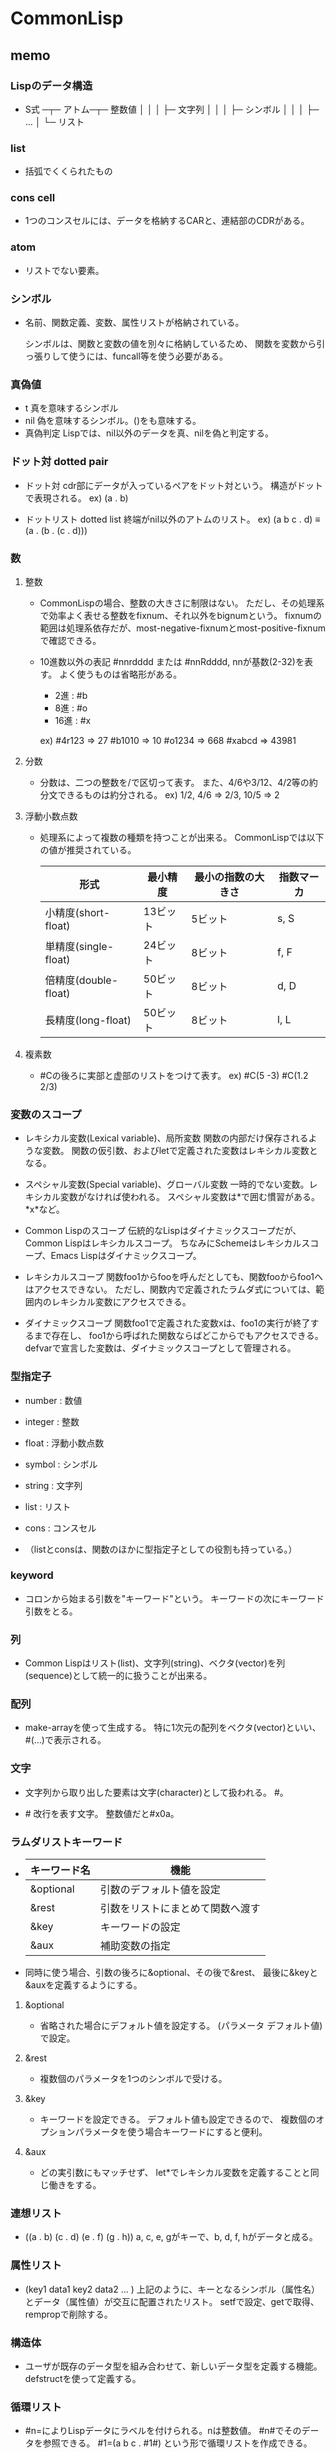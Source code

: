 * CommonLisp

** memo
*** Lispのデータ構造
- 
  S式 ─┬─ アトム─┬─ 整数値
        │           │
        │           ├─ 文字列
        │           │
        │           ├─ シンボル
        │           │
        │           ├─ ...
        │
        └─ リスト

*** list
- 
  括弧でくくられたもの

*** cons cell
- 
  1つのコンスセルには、データを格納するCARと、連結部のCDRがある。

*** atom
- 
  リストでない要素。

*** シンボル
- 
  名前、関数定義、変数、属性リストが格納されている。

  シンボルは、関数と変数の値を別々に格納しているため、
  関数を変数から引っ張りして使うには、funcall等を使う必要がある。

*** 真偽値
- t
  真を意味するシンボル
- nil
  偽を意味するシンボル。()をも意味する。
- 真偽判定
  Lispでは、nil以外のデータを真、nilを偽と判定する。

*** ドット対 dotted pair
- ドット対
  cdr部にデータが入っているペアをドット対という。
  構造がドットで表現される。
  ex) (a . b)

- ドットリスト dotted list
  終端がnil以外のアトムのリスト。
  ex) (a b c . d) ≡ (a . (b . (c . d)))

*** 数

**** 整数
- 
  CommonLispの場合、整数の大きさに制限はない。
  ただし、その処理系で効率よく表せる整数をfixnum、それ以外をbignumという。
  fixnumの範囲は処理系依存だが、most-negative-fixnumとmost-positive-fixnumで確認できる。

- 10進数以外の表記
  #nnrdddd または #nnRdddd, nnが基数(2-32)を表す。
  よく使うものは省略形がある。
  - 2進 : #b
  - 8進 : #o
  - 16進 : #x

  ex) #4r123 => 27
      #b1010 => 10
      #o1234 => 668
      #xabcd => 43981

**** 分数

- 
  分数は、二つの整数を/で区切って表す。
  また、4/6や3/12、4/2等の約分文できるものは約分される。
  ex) 1/2, 4/6 => 2/3, 10/5 => 2

**** 浮動小数点数
- 
  処理系によって複数の種類を持つことが出来る。
  CommonLispでは以下の値が推奨されている。
  
  |----------------------+----------+--------------------+------------|
  | 形式                 | 最小精度 | 最小の指数の大きさ | 指数マーカ |
  |----------------------+----------+--------------------+------------|
  | 小精度(short-float)  | 13ビット | 5ビット            | s, S       |
  | 単精度(single-float) | 24ビット | 8ビット            | f, F       |
  | 倍精度(double-float) | 50ビット | 8ビット            | d, D       |
  | 長精度(long-float)   | 50ビット | 8ビット            | l, L       |
  |----------------------+----------+--------------------+------------|

**** 複素数
- 
  #Cの後ろに実部と虚部のリストをつけて表す。
  ex) #C(5 -3)
      #C(1.2 2/3)

*** 変数のスコープ
- レキシカル変数(Lexical variable)、局所変数
  関数の内部だけ保存されるような変数。
  関数の仮引数、およびletで定義された変数はレキシカル変数となる。

- スペシャル変数(Special variable)、グローバル変数
  一時的でない変数。レキシカル変数がなければ使われる。
  スペシャル変数は*で囲む慣習がある。*x*など。

- Common Lispのスコープ
  伝統的なLispはダイナミックスコープだが、Common Lispはレキシカルスコープ。
  ちなみにSchemeはレキシカルスコープ、Emacs Lispはダイナミックスコープ。

- レキシカルスコープ
  関数foo1からfooを呼んだとしても、関数fooからfoo1へはアクセスできない。
  ただし、関数内で定義されたラムダ式については、範囲内のレキシカル変数にアクセスできる。

- ダイナミックスコープ
  関数foo1で定義された変数xは、foo1の実行が終了するまで存在し、
  foo1から呼ばれた関数ならばどこからでもアクセスできる。
  defvarで宣言した変数は、ダイナミックスコープとして管理される。

*** 型指定子
- number  : 数値
- integer : 整数
- float   : 浮動小数点数
- symbol  : シンボル
- string  : 文字列
- list    : リスト
- cons    : コンスセル

- 
  （listとconsは、関数のほかに型指定子としての役割も持っている。）

*** keyword
- 
  コロンから始まる引数を"キーワード"という。
  キーワードの次にキーワード引数をとる。

*** 列
- 
  Common Lispはリスト(list)、文字列(string)、ベクタ(vector)を列(sequence)として統一的に扱うことが出来る。

*** 配列
- 
  make-arrayを使って生成する。
  特に1次元の配列をベクタ(vector)といい、#(...)で表示される。

*** 文字
- 
  文字列から取り出した要素は文字(character)として扱われる。
  #\に続けて文字自身を書いて表す。

- #\LFD
  改行を表す文字。
  整数値だと#x0a。

*** ラムダリストキーワード
- 
  |--------------+----------------------------------|
  | キーワード名 | 機能                             |
  |--------------+----------------------------------|
  | &optional    | 引数のデフォルト値を設定         |
  | &rest        | 引数をリストにまとめて関数へ渡す |
  | &key         | キーワードの設定                 |
  | &aux         | 補助変数の指定                   |
  |--------------+----------------------------------|

- 
  同時に使う場合、引数の後ろに&optional、その後で&rest、
  最後に&keyと&auxを定義するようにする。

**** &optional
- 
  省略された場合にデフォルト値を設定する。
  (パラメータ デフォルト値)で設定。

**** &rest
- 
  複数個のパラメータを1つのシンボルで受ける。

**** &key
- 
  キーワードを設定できる。
  デフォルト値も設定できるので、
  複数個のオプションパラメータを使う場合キーワードにすると便利。

**** &aux
- 
  どの実引数にもマッチせず、
  let*でレキシカル変数を定義することと同じ働きをする。

*** 連想リスト
- 
  ((a . b) (c . d) (e . f) (g . h))
  a, c, e, gがキーで、b, d, f, hがデータと成る。

*** 属性リスト
- 
  (key1 data1 key2 data2 ... )
  上記のように、キーとなるシンボル（属性名）とデータ（属性値）が交互に配置されたリスト。
  setfで設定、getで取得、rempropで削除する。

*** 構造体
- 
  ユーザが既存のデータ型を組み合わせて、新しいデータ型を定義する機能。
  defstructを使って定義する。

*** 循環リスト
- 
  #n=によりLispデータにラベルを付けられる。nは整数値。
  #n#でそのデータを参照できる。
  #1=(a b c . #1#) という形で循環リストを作成できる。

  printなどで循環リストを表示すると停止しなくなるが、
  *print-circle*の値を真にするとprintでも循環リストを表示できる。

*** クロージャ
- 
  クロージャは関数だけでなく、そのときに有効なレキシカル変数とその値も取り出して保存する。
  環境(environment)とは、有効なレキシカル変数が収められた連想リストのようなもの。
  クロージャを評価するときは、取り出した関数をこの「環境」で評価する。
  functionの返り値。

** function
*** setf, steq
- 
  データをセットする。CommonLispではsetfが推奨されている。
  複数の変数に対し値の割り当てが可能。

- 配列への代入
  arefと組み合わせる。
  ex) (setf (aref a 1 2) 10) (配列aの2行3列目に代入)

- 属性リスト
  ex) (setf (get '太郎 'height) 180)
      (setf (get '太郎 'weight) 80) 

*** ', quote
- 
  引数を評価しないようにするための関数。
  引用符は関数quoteの省略形で、'xは(quote x)と同じ。

*** first, rest, car, cdr
- 
  first(car)はリストの第1要素を取り出し、
  rest(cdr)は先頭要素を除いたリストを返す。
  CommonLispではfirstとrestの使用が推奨されている。

- 
  carやcdrを組み合わせてcadr, caddr, caarなども使える。
  CommonLispでは、cadrはsecond, caddrはthird等を使うとよい。
  tenthまでは用意されている。

*** cons
- 
  リストの先頭にデータを付け加える。
  ex) (cons 'a '(b c)) => (a b c)

*** list
- 
  引数を要素とする新しいリストを返す。
  ex) (list 'a 'b '(c d)) => (a b (c d))

*** append
- 
  リスト同士を接続する。
  そのため、listと異なり引数はリストでなければいけない。
  ex) (append '(a b) '(c d)) => (a b c d)

*** defun
- 
  関数定義をする。
  (defun 関数名 (仮引数名 ...) 処理1 ... 処理M)

*** read
- 
  データを読み込んでS式に変換して返す。
  データを読み込むだけで、S式の評価は行わない。

- ストリームの場合
  read 入力ストリーム eof-err eof-value
  eof-err   : ファイルの終了を検出した場合の処理指定
  eof-value : ファイルの終了を検出した場合の返り値

  eof-errを省略したりnil以外の値を指定するとファイル終了時にエラーが発生する。
  eof-errにnilを指定した場合、ファイルが終了するとeof-valueに設定した値を返す。
  eof-valueが省略された場合はnilを返す。

*** print, prin1, princ
- print
  エスケープコードをつかって印字される。
  たとえば、文字列は""でくくられる。
  改行してからデータを出力し、最後に空白文字をひとつ付ける。

  ストリームの場合、print data 出力ストリームと指定する。

- prin1
  printと異なり改行と空白文字を付加しない。

- princ
  エスケープコードを使わないで出力する。

*** terpri
- 
  改行が出力される。
  terminal printの略。
  
*** format
- 
  format 出力ストリーム 書式文字列 S式 ...

  第1引数出力ストリームにtが指定された場合は標準出力へ出力される。
  nilが指定された場合は、ストリームに出力せず変換結果を文字列にして返す。
  
  第2引数書式文字列で、文字列の途中にチルダ~が表れると、
  その後ろの文字を変換指示子として理解し、引数のS式をその指示にしたがって表示する。
  また、チルダと変換指示子の間に前置パラメータやコロン修飾子、アットマーク修飾子を指定できる。

- 変換指示子
  ~D : 10進数
  ~X : 16進数
  ~O : 8進数
  ~B : 2進数
  ~R : N進数（指定された基数で表示する）
  ~A : 任意のS式を出力する。princと同じ形式。
  ~S : print1と同じ形式。
  ~% : 改行
  ~~ : チルダ
  
- 前置パラメータ
  数字をおくと、フィールド幅を設定できる。
  ex) *format t "[~4D]" 10)
      ⇒ [  10]
  複数の前置記号をおく場合は、カンマ(,)で区切る。
  クォート(')は前置パラメータを文字として指定するときに用いる。
  ex) (format t "[~4,'aD]" 10)
      ⇒ [aa10]
  引数としてVを指定すると、引数の値が前置パラメータとして用いられる。
  'Vとすると、V埋めとなるのでクォートはいらない。
  ex) (dotimes (x 4)
          (format t "~V,VD~%" (+ 4 x) (elt "abcd" x) 10))
      ⇒ aa10
         bbb10
         cccc10
         ddddd10
- @修飾子
  符号が表示される。
- :修飾子
  3桁ごとにカンマが表示される

**** formatの便利機能
- 
  普通使わないかもしれないが。。。
- ~(str~)
  英大文字小文字変換を行う。間に挟まれた書式文字列が処理され、その結果の文字列が変換される。
  - ~(
    英大文字を小文字に変換する。
  - ~:@(
    英小文字を大文字に変換する。
  - ~:(
    すべての単語の先頭文字を大文字にする。
  - ~@(
    先頭の単語だけcapitalizeし、残りを小文字にする。

- ~[str0~;str1~; ...~;strn~:;default~]
  ~[と~]の間に挟まれた書式文字列をひとつ選択して実行する。
  引数の値が0であればstr0が、nであればn番目のstrnが選択される。
  範囲外であればdefaultが選択される。

 ~:[false~;true]
  引数がnilであればfalseを選択し、そうでなければtrueを選択する。

  ~@[true]は引数がnilでなければtrueを選択する。

  ~と[との間に#を用いると、#がまだ処理されていない引数の個数をあらわすため、
  引数によって出力を変更することができる。
  ex) (format t "~#[none;bar~A~;bar~A_~A~:;bar_many~] 10)
      ⇒ bar10
      (format t "~#[none;bar~A~;bar~A_~A~:;bar_many~] 10 100)
      ⇒ bar10_100
      (format t "~#[none;bar~A~;bar~A_~A~:;bar_many~] 10 100 1000)
      ⇒ bar_many

- ~{str~}
  strを繰り返す。引数はリストでなければならない。

  ~と{の間に繰り返しの回数を指定できる。
  ex) (format nil "~2{ <~A, ~A> ~}" '(a 1 b 2 c 3))
      ⇒ " <a, 1> <b, 2> "

  ~:{とすると、入れ子になったリストを用いることができる。
  ex) (format nil "~2{ <~A, ~A> ~}" '((a 1) (b 2) (c 3)))
      ⇒ " <a, 1> <b, 2> <c, 3> "

  ~@{は引数にリストを用いるのでなく、残りの引数をすべて繰り返しに適用する。
  ex) (format nil "~4@{ ~A,~} ~4D" 1 2 3 4 5)

  ~:@{str~}は、~@{のように残りの引数が用いられるが、~:{のようにリストでなければならない。
  ex) (format nil "~:@{ <~A,~A> ~}" '(a 1) '(b 2) '(c 3))
      ⇒ " <a, 1> <b, 2> <c, 3>

- ~*
  次の引数を無視する。
  ~n*のように整数値nが指定された場合はn個の引数を無視する。
  ~:*は処理した引数を元に戻す。つまり直前に処理した引数が再び処理される。
  ~n:*はn個の引数が元に戻される。

*** eval
- 
  S式を評価する。

*** let, let*
- 
  レキシカルスコープを宣言してS式を実行する。
  (let ((変数１ 初期値１)
        (変数２ 初期値２)
        ...
        (変数Ｍ 初期値Ｍ))
       Ｓ式１
       ...
       Ｓ式Ｍ)

- let*
  let*はletと同様レキシカル変数を定義するが、変数の初期化が逐次的に行われる。
  つまり、先に初期化された変数の値を参照することが出来る。

*** progn
- 
  与えられたS式を順番に実行し、最後に評価した値を返す。
  ifのthen節やelse節は複数のS式を受け付けないので、prognを使うと便利。

- prog1, prog2
  prog1は最初に評価したS式の値が返り値となる。
  同様にprog2は2番目に評価したS式の値が返り値となる。

*** make-array
- 
  (make-array dimensions)
  dimensionsの数字で要素の数が、引数の数で次元が決まる。
  ex) (make-array '(2 3 4))
      => (((nil nil nil nil) (nil nil nil nil) (nil nil nil nil))
          ((nil nil nil nil) (nil nil nil nil) (nil nil nil nil)))

- :initial-element
  各要素の初期値を設定するキーワード。
- :initial-contens
  各要素の初期値を個別に設定する。
- :fill-pointer
  0からベクタのサイズまでの整数値とtを指定できる。
  tをしていするとベクタの最大サイズとなる。
- :adjustable
  ベクタの大きさを動的に変更できるように設定する。

*** aref
- 
  (aref array subscripts ...)
  subscripts(添え字)部分の値をarrayから取り出す。

*** vector-push, vector-pop
- 
  (vector-push item vector)
  vectorにitemをプッシュする。
  スタックが満杯のときはnilを返す。

  (vector-pop vector)
  vectorからitemをポップする。

- 
  make-arrayする際に、fill-pointerキーワードを0以外に設定しておく必要あり。

*** vector-push-extend
- 
  (vector-push-extend item vector &optional extension)
  ベクタを拡張するvector-push。extensionはベクタに追加する要素の個数を指定する。
  make-arrayでキーワード:adjustableにnil以外の値を設定しておく必要がある。

*** 数値計算
**** float
- 
  整数や分数を浮動小数点数に変換する。
  ex) (float 1/3) => 0.33333333

**** floor

**** ceiling

**** truncate
- 
  小数点以下を切り捨てる

**** round
- 
  近いほうの整数に丸める。
  ちょうど0.5の場合には偶数方向に丸める。

**** 1+, 1-
- 
  1+は引数に1を加え、1-は引数から1を引く。

**** incf, decf
- 
  インクリメント/デクリメントした値をセットする。

  (incf a)   ≡ (setf a (1+ a))
  (incf a n) ≡ (setf a (+ a n))
  (decf a)   ≡ (setf a (1- a))
  (decf a n) ≡ (setf a (- a n))

**** gcd, lcm
- 
  gcdはすべての引数の最大公約数を返す。
  lcmはすべての引数の最小公倍数を返す。

  ex) (gcd 63 42 35) => 7
      (lcm 1 2 3 4 5) => 60

*** 条件分岐
**** equal
- 
  2つの引数が同じ値か調べる。
  類似の関数は eq < eql < equal < equalp の順で条件がゆるくなる。

  ex) (equal (+ 1 2 3) 7)       => t
      (equal 4 4.0)             => nil ;型が違うとダメ
      (equal '(a b c) '(a b c)) => t

**** eq
- 
  2つの引数がまったく同じかどうか調べる。
  コンピュータのメモリ番地を調べる。。
  ex) (eq 'a 'a)       => t
      (eq 1d100 1d100) => nil

**** eql
- 
  同じ型で同じ値の数値や、同じ値の文字であれば真。

**** equalp
- 
  型が違っても同じ値の数値、文字や文字列では英大小文字を区別しない、
  equalpを満たすリストや配列であれば真を返す。

**** not
- 
  否定。引数がnilならtを返し、それ以外ならnilを返す。

**** if
- 
  (if <条件部> <then節> <else節>)
  条件部を評価し、その結果が真ならばthenを評価する。
  条件部が偽ならばelse節を評価する。else節は省略できる。

**** when, unles
- when
  (when test S式1 S式2 S式3 ...)
  whenは最初にtestを評価し、その結果がnilであればその後ろのS式を評価せずnilを返す。
  そうでなければ、S式を順番に評価し、最後のS式の結果を返す。
- unless
  whenの逆。testが偽のときにS式を順番に評価する。
  (unless test S式1 ...) ≡ (when (not test) S式1 ...)

**** cond
- 
  (cond ( 条件部A S式A1 S式A2 ...)
        ( 条件部B S式B1 S式B2 ...)
              ...
        ( 条件部M S式M1 S式M2 ...)
        ( t       S式T1 S式T2 ...))

  複数の節を引数として受け取る。
  各節の先頭には条件をチェックする述語があり、
  条件が成立した場合、残りのS式を評価する。
  条件が不成立であれば、次の節に移る。
  一番最後に評価されたS式の返り値がcondの返り値となる。
  

**** evenp, oddp
- 
  evenpは引数が偶数であればtを返す。
  oddpは引数が奇数であればtを返す。

**** 数値比較

***** = 
- 
  (= N1 N2 N3 ... )
  引数がすべて等しければt、それ以外であればnil
  equalでは数値の型が違うとnilとなったが、
  =では引数の方を区別せず等しいかどうか調べることができる。

***** /=
- 
  (/= N1 N2 N3 ... )
  引数がすべて等しくなければt、それ以外はnil

***** <, >, <=, >=
- 
  (< N1 N2 N3 ... )
  引数が左から単調増加していればt、それ以外であればnil。
  その他も

**** データ型を調べる述語

***** atom
- 
  アトムか？
  リストに対してはnilを返すが、空リスト/nilに対してはtを返す。

***** numberp
- 
  数値か？

***** integerp
- 
  整数か？

***** floatp
- 
  浮動小数点数か？

***** symbolp
- 
  シンボルか？

***** stringp
- 
  文字列か？

***** listp
- 
  リストか？
  nilはt。( (listp nil) => t)

***** consp
- 
  コンスセルか？
  nilは偽と判断される。


***** typep
- 
  型指定子を使ってデータ型を調べる。
  ex) (typep '(a b c) 'list) => t
      (typep '100 'float)    => nil

***** type-of
- 
  引数のデータ型を型指定子で返す。
  ex) (type-of '(a b c)) => cons
      (type-of "abcdef") => simple-string

*** mapcar
- 
  渡された関数をリストの各要素に適用して、その結果をリストに格納して返す。
  (mapcar #'* '(1 2 3 4 5) '(10 20 30 40 50)) => (10 40 90 160 250)

*** #', function
- 
  functionは特殊形式で、シンボルに格納されている関数を取り出す働きをする。
  「#'+」であれば「(function +)」の省略形。

*** apply
- 
  (apply function args-list)
  最初の引数funcを第2引数に適用して、その結果を返す。
  第2引数はリストの必要あり。
  ex) (apply #'+ 4 5 6 '(1 2 3)) => 21

*** funcall
- 
  (funcall func args ...)
  最初の引数funcを残りの引数argsに適用し、結果を返す。

*** lambda
- 
  構文自体はdefunと同じ。
  無名関数。
  (lambda
      (<仮引数名> ... )
          処理1
          処理2
          ...
          処理M)

*** char
- 
  char string index
  文字列stringからindexの位置の文字を取り出す。

*** char-code, code-char
- char-code
  文字を整数値に変換する。

- code-char
  整数値を文字に変換する。

*** 列関数
- 列関数の主なキーワード
  |------------------+--------------------------------------|
  | キーワード       | 機能                                 |
  |------------------+--------------------------------------|
  | :start, :end     | 始点と終点を指定                     |
  | :test, :test-not | 述語の指定                           |
  | :key             | 比較するときのキーにアクセスする関数 |
  | :count           | 個数の制限                           |
  | :from-end        | 列の後ろから処理を行う               |
  |------------------+--------------------------------------|

**** elt
- 
  elt sequence index
  index番目の要素を返す

**** subseq
- 
  subseq sequence start [end]
  startからendまでの部分列を取り出す。endを省略すると最後尾までが範囲となる。

**** copy-seq
- 
  copy-seq sequence
  列のコピー((subseq sequence 0)と同じ)

**** length
- 
  length sequence
  列の長さを返す

**** reverse
- 
  reverse sequence
  要素を逆順にした新しい列を返す

**** make-sequence
- 
  make-sequence type size
  型がtypeで長さがsizeの列型データを生成する
  :initial-elementを指定するとその値で初期化される。

**** 列の探索
- 
  |-------------------------------------+-------------------------------------|
  | 関数名                              | 機能                                |
  |-------------------------------------+-------------------------------------|
  | find item sequence                  | itemと等しい最初の要素を返す        |
  | find-if predicate sequence          | predicateが真となる最初の要素を返す |
  | find-if-not predicate sequence      | predicateが偽となる最初の要素を返す |
  | position item sequence              | itemと等しい最初の位置を返す        |
  | position -if predicate sequence     | predicateが真となる最初の位置を返す |
  | position -if-not predicate sequence | predicateが偽となる最初の位置を返す |
  | count item sequence                 | itemと等しい要素の個数を返す        |
  | count-if predicate sequence         | predicateが真となる要素の個数を返す |
  | count-if-not predicate sequence     | predicateが偽となる要素の個数を返す |
  |-------------------------------------+-------------------------------------|

**** 列の修正
- 
  |----------------------------------+------------------------------------------|
  | 関数名                           | 機能                                     |
  |----------------------------------+------------------------------------------|
  | remove item sequence             | itemと等しい要素を取り除く               |
  | remove-if predicate sequence     | predicateが真となる要素を取り除く        |
  | remove-if-not predicate sequence | predicateが偽となる要素を取り除く        |
  | remove item sequence             | oldと等しい要素をnewに置き換える         |
  | remove-if predicate sequence     | predicateが真となる要素をnewに置き換える |
  | remove-if-not predicate sequence | predicateが偽となる要素をnewに置き換える |
  | fill sequence item               | 列の要素をitemで置き換える               |
  | remove-duplicates sequence       | 列の重複した要素を取り除く               |
  |----------------------------------+------------------------------------------|

- 
  fillは破壊的。他にdelete、nsubstituteなども同様。

- :count
  処理する要素の個数を指定する。

- :from-end
  後ろから処理する。

- remove-duplicates
  等しい要素が複数ある場合、最後の要素だけが残る。
  :from-endをtとしておくと、一番前の要素だけが残ることとなる。
  delete-duplicatesを用いると破壊的な処理となる。

**** マッピング
- 
  |----------------------------------------+--------------------------------------------------|
  | 関数名                                 | 機能                                             |
  |----------------------------------------+--------------------------------------------------|
  | map result-type func sequences ...     | 列の要素にfuncを適用し結果を列に格納して返す     |
  | map-into result-seq func sequences ... | 列の要素にfuncを適用し結果をresult-seqに代入する |
  |----------------------------------------+--------------------------------------------------|

**** 列の連結
***** concatenate
- 
  concatenate result-type sequences ...
  引数を連結した結果をresult-typeで指定した列で返す。
  result-typeには普通list, string, vectorのどれかを指定する。

**** 縮約
***** reduce
- 
  reduce function sequence
  sequenceの各要素に対して、関数を左側の2項から順次適用していく。
  :from-back tの場合は右側から順次適用する。
  


***** find

**** ソートとマージ
- 
  |-----------------------------+------------------------|
  | 関数名                      | 機能                   |
  |-----------------------------+------------------------|
  | sort sequence predicate     | sequenceをソートする   |
  | merge result-type seq1 seq2 | seq1とseq2をマージする |
  |-----------------------------+------------------------|

- merge
  ソート済みの列をマージするのが本来。
  ex) (merge 'list '(1 3 5 2 4) '(2 4 6 1 3) #'<)
        => (1 2 3 4 5 2 4 6 1 3)

**** 列の破壊的修正

- 
  |-------------------------------------+------------------------------------------|
  | 関数名                              | 機能                                     |
  |-------------------------------------+------------------------------------------|
  | nreverse sequence                   | 要素を逆順にした列を返す                 |
  | replace seq1 seq2                   | 列seq1を列seq2の要素に置き換える         |
  | delete item sequence                | itemと等しい要素を取り除く               |
  | delete-if predicate sequence        | predicateが真となる要素を取り除く        |
  | delete-if-not predicate sequence    | predicateが偽となる要素を取り除く        |
  | nsubstitute new old sequence        | oldと等しい要素をnewに置き換える         |
  | nsubstitute-if new old sequence     | predicateが真となる要素をnewに置き換える |
  | nsubstitute-if-not new old sequence | predicateが真となる要素をoldに置き換える |
  |-------------------------------------+------------------------------------------|

- nreverse
  (nreverse a)を評価しても変数aの値が逆順になることは保証されていない。
  リストを逆順にするには、(setq a (nreverse a))のように返り値を変数に代入する。
  配列や文字列では変数の値も逆順になる。

*** ファイル入出力
**** open
- 
  ファイルをオープンする

- if-exists
  既に同じ名前のファイルが存在している場合、:if-existsを使って動作を指定可能。
  :directionが:outputまたは:io(input/output両用)の場合に有効。
  省略した場合は:errorか:new-versionとなる。

  - キーワード
    :error
        エラーを発する。filenameのバージョン要素が:newestでない場合の規定値。
    :new-version
        同一のファイル名を持ち、より大きいバージョン番号を持つ、新しいファイルを生成する。
        filenameのバージョンが:newestの場合の規定値。
    :rename
    :rename-and-delete
    :overwrite
    :append
    :supersede
    nil

- if-does-not-exists
  ファイルが存在していないときの動作を指定する。

  - キーワード
    :error
        ファイルが存在していない場合にエラーとする。
        :directionに:inputを指定している場合や、:if-existsに:overwriteや:appendを指定する場合の規定値。
    :create
        新しいファイルを生成する。
        :directionが:outputまたは:ioで、:if-existsが:overwrite:appendでもない場合の規定値。
    nil
        ファイルをオープンしない。


**** close
- 
  オープンしたファイルをクローズする

**** read-line, read-char
- read-line
  ストリームから文字を読み込み、改行文字までのデータを文字列として返す。
  改行文字は文字列に含まれない。

- read-char
  ストリームより1文字読み込み、それを文字型データとして返す。

- 
  readと同様、ファイル終了時の動作を指定できる。

*** リスト操作
**** リスト探索 member
- 
  |------------------------------+-------------------------------------|
  | 関数名                       | 機能                                |
  |------------------------------+-------------------------------------|
  | member item list             | itemと等しい最初の要素を探す        |
  | member-if predicate list     | predicateが真となる最初の要素を探す |
  | member-if-not predicate list | predicateが偽となる最初の要素を探す |
  |------------------------------+-------------------------------------|

  member関数はitemを見つけた場合はitem以降のリストを返す。member-if, -if-notも同じ。
  この点がfindやpositionと異なる。
  :key、:test、:test-notも指定できる。

**** リスト置換 subst
- 
  |---------------------------------+------------------------------------------|
  | 関数名                          | 機能                                     |
  |---------------------------------+------------------------------------------|
  | subst new old tree              | oldと等しい要素をnewに置き換える         |
  | subst-if new predicate tree     | predicateが真となる要素をnewに置き換える |
  | subst-if-not new predicate tree | predicateが偽となる要素をnewに置き換える |
  |---------------------------------+------------------------------------------|

**** 連想リスト
***** assoc
- 
  |-------------------------------+-------------------------------|
  | 関数名                        | 機能                          |
  |-------------------------------+-------------------------------|
  | assoc item a-list             | itemと等しいキーを探す        |
  | assoc-if predicate a-list     | predicateが真となるキーを探す |
  | assoc-if-not predicate a-list | predicateが偽となるキーを探す |
  |-------------------------------+-------------------------------|

  a-listからitemを等しい(eql)キーを探す。見つからない場合はnilを返す。
  assocはデータを返すのでなくドット対を返す。
  findの:keyにcarを指定した場合と動作はほとんど同じだが、nilの扱いが少し異なる。
  はだかのnilがあった場合、carをとってもnilであり、findでは引っかかるが、
  assocではひっかからない。
  ex) (find nil '((a . b) nil (c . d) (nil . e)) :key #'car)
      => nil
       (assoc nil '((a . b) nil (c . d) (nil . e)))
      => (nil . e)

***** rassoc
- 
  |--------------------------------+---------------------------------|
  | 関数名                         | 機能                            |
  |--------------------------------+---------------------------------|
  | rassoc item a-list             | itemと等しいデータを探す        |
  | rassoc-if predicate a-list     | predicateが真となるデータを探す |
  | rassoc-if-not predicate a-list | predicateが偽となるデータを探す |
  |--------------------------------+---------------------------------|

  assocはキーを探索するが、データを探索する関数がrassoc。

***** acons
- 
  acons key data a-list
  連想リストにデータを追加する。consでも出来るが、aconsが便利。
  (cons (cons key data) a-list)と同じ。
  
***** pairlis
- 
  pairlis key-list data-list &optional a-list
  ex) (pairlis '(a b c d) '(1 2 3 4))
      => ((d . 4) (c . 3) (b . 2) (a . 1))

***** sublis
- 
  sublis a-list tree
  a-listのキーに等しいtreeの部分を、キーに対応するデータに置き換える。
  ex) (sublis '((a . 1) (b . 2)) '(a b c (a b c . a) d . b))
      => (1 2 c (1 2 c . 1) d . 2)

**** endp
- 
  リストの終端を検査する述語。
  コンスセルに対しては偽、nilに対しては真を返す。
  それ以外のデータはエラーとなる。

**** nth
- 
  (nth 3 '(a b c d )) => d
  リストのn番目の要素を返す。
  列関数同様先頭要素が0番目となる。
  nがリストより大きい場合はnilを返す。

**** nthcdr
- 
  nthcdr n list
  listに対してn回だけcdrを適用する。
  nは非負の整数である必要がある。

**** last
- 
  last list &optional (n 1)
  リストの最後からn個のコンスセルを返す。空リストの場合はnilを返す。
  ex) (last '(a b c d))     => (d)
      (last '(a b c d . e)) => (d . e)
      (last '(a b c d) 2)   => (c d)

**** butlast
- 
  butlast list &optional (n 1)
  n個のコンスセルをリストの最後尾から除く。
  ex) (butlast '(a b c d . e) 2 ) => (a b)

**** make-list
- 
  make-list size &key :initial-element
  要素がsize個のリストを作成する。
  :initial-elementが指定されると、その値に初期化される。

**** copy-list, copy-tree
- 
  copy-list list
  copy-tree object
  copy-listはリストのトップレベルをコピーして返す。
  copy-treeはリストの木構造をコピーして返す。

**** リストの破壊的操作
***** rplaca, rplacd
- rplaca
  (rplaca cell object)
  cellのCAR部をobjectに直接書き換える。

- rpalcd
  (rplacd cell object)
  cellのCDR部をobjectに直接書き換える。

- setf
  リストの書き換えはsetfで行えるため、
  とくに上記の関数を使う必要はない。
  ex) (setf (car z) 'd) => (d b c)

***** nconc
- 
  (nconc &rest lists)
  引数のリストをつなぎ合わせたリストを返す。
  appendはコピーしたリストを返すが、nconcはCDR部を書き換える破壊的な操作。

*** 属性リスト操作
**** get
- 
  get symbol key &optional default
  属性リストから属性名keyの属性値を返す。
  見つからない場合はdefaultを返す。
  defaultが場合はnilを返す。

**** remprop
- 
  remprop symbol key
  symbolの属性リストから属性名keyを削除する。
  keyが見つからない場合はnilを返す。
  keyを見つけて削除したらnil以外の値を返す。

**** symbol-plist
- 
  symbol-plist symbol
  symbolにセットされた属性リストを返す。

*** ramdom
- 
  ramdom integer &optional state
  0以上integer未満の整数を返す。
  シードはrandom-state型のデータとして扱う。
  
*** make-random-state
- 
  make-random-state &optional state
  random-state型のstateを生成する。
  引数stateを省略するかnilの場合、*random-state*のコピーを返す。
  stateがtの場合は、何らかの方法を用いてランダムに初期化されたrandom-state型のデータを返す。

*** defmacro
- 
  (defmacro マクロ名 (仮引数 ...) S式 ...)
  マクロを定義する。構文はdefunと同様。
  下記の点がマクロの特徴。
  1. 引数は評価されない
  2. S式を順番に評価し、一番最後の評価結果を再度評価して、その結果を返す。

- 分配
  ラムダリストを入れ子にすることができる、
  ただし呼び出し時はそのラムダリストと同じリスト構造を与えなければいけない。

*** macroexpand, macroexpand-1
- 
  (macroexpand form &optional env)
  (macroexpand-1 form &optional env)
  macroexpand-1は1回だけマクロを展開する。
  macroexpandは最後まで展開する。

*** `(バッククォート)
- 
  バッククォートはクォートと同様引数の評価を行わない。
  だが、コンマ(,)で始まるS式があると、そのS式を評価した値で置き換えられる。
  ex) (setq var 'pen)   => pen
      `(this is a ,var) => (this is a pen)
  ,@を使うと、リストをはずした値と置き換わる。
  値がリストでなければエラーとなる。

*** 集合としてのリスト操作
- 
  |------------------------------+------------------------------------------------------------------|
  | 関数名                       | 機能                                                             |
  |------------------------------+------------------------------------------------------------------|
  | union list1 list2            | list1とlist2の和を求める                                         |
  | intersection list1 list2     | list1とlist2の積を求める                                         |
  | set-difference list1 list2   | list2に現れないlist1の要素をリストにして返す                     |
  | set-exclusive-or list1 list2 | list1とlist2の両方にちょうど１つだけ現れる要素をリストにして返す |
  | subsetp list1 list2          | list1の要素がすべてlist2に含まれていれば真を返す                 |
  |------------------------------+------------------------------------------------------------------|

  :key, :test, :test-notを使うことができる。

*** defstruct
- 
  (defstruct 構造体名
      (スロット名 デフォルト値)
       ...
      (スロット名 デフォルト値))

  スロットとは、構造体で定義した変数のこと。

  defstructは構造体の定義のほかに、次の関数を生成する。
  - make-構造体名   : 定義したデータを作るコンストラクタ
  - 構造体名-変数名 : スロットの値をリードするアクセス関数
    - スロットへの書き込みはsetfとアクセス関数で行うことが出来る。
  - copy-構造体名   : データをコピーする関数
  - 構造体名-p      : データ型を判定する述語

- オプション
  (defstruct (name (option1 data1) (option2 data2) ...) ...)

  |--------------+------------------------------------|
  | オプション名 | 機能                               |
  |--------------+------------------------------------|
  | :conc-name   | アクセス関数の前に付ける名前を指定 |
  | :constructor | コンストラクタ関数の名前を指定     |
  | :copier      | コピー関数の名前を指定             |
  | :predicate   | 型を判定する述語の名前を指定       |
  | :include     | 既存の構造体を取り込む             |
  |--------------+------------------------------------|

  includeした場合でもデフォルト値は変更できる。

- :constructorの定義
  次の書式で、標準とは異なるコンストラクタを定義できる。
  (:constructor name arglist)
  ex) (destruct (foo (:constructor create-foo (a b))) a b)
  
  複数回用いることが出来るため、異なるコンストラクタを生成できる。
  arglistの中で&key, &optional, &rest, &auxを使用可能。
  
  CLISP(ver2.44)とSBCL(ver1.0.29)はmake-fooを生成しないので注意。

*** split-string
- 
  (split-string string separator &optional ignore-empty char-bag)
  文字列stringを区切り文字separatorで分割し、リストに格納して返す。
  separatorに文字列を与えると、文字列の文字が区切り文字に指定される。

*** 文字列の比較
- 
  (string=  string1 string2)
  (string<  string1 string2)
  (string>  string1 string2)
  (string<= string1 string2)
  (string>= string1 string2)
  (string/= string1 string2)

  英大文字小文字を区別して比較する。
  条件を満たした場合、string=はt、それ以外は条件を満たす最初の文字位置を返す。
  条件を満たさない場合はnilを返す。

- 
  (string-equal        string1 string2)
  (string-lessp        string1 string2)
  (string-greaterp     string1 string2)
  (string-not-greaterp string1 string2)
  (string-not-lessp    string1 string2)
  (string-not-equal    string1 string2)

  英大文字小文字を区別しない。

- 
  :start1, :end1, :start2, :end2を指定できる。
  引数にシンボルを与えると、シンボルを文字列に変換してから比較を行う。

*** defvar
- 
  (defvar symbol [initial-value [doc-string]])
  defvarはシンボルsymbolをスペシャル変数として宣言する。
  initial-valueとdoc-stringは省略可能。initial-valueを設定するとその値に初期化される。
  doc-stringには、変数の意味を説明する文字列を与えられる。

  また、defvarでスペシャル変数を宣言すると、その変数はダイナミックスコープで管理される。

*** defconstant
- 
  (defconstant symbol value)
  スペシャル変数で定数を定義する。

*** block
- 
  (block name S式 ...)
  S式を左から右へ順番に評価し、最後に評価されたS式を返す。
  S式の評価中にnameと同じシンボルを指定したreturn-fromが評価されると、
  それ以降のS式の評価を中止してreturn-fromが評価した値をblockの評価値として返す。

*** return-from
- 
  (return-from name [result])
  引数nameは評価されずシンボルでなければいけない。
  return-fromはresultの評価結果を返す。resultが省略された場合はnilを返す。

  blockのnameにnilを用いた場合、return-fromだけでなくreturnでも脱出できる。
  doやwhileなどからreturnで脱出できるのはblock nil内で定義されているから。
  また、nameの有効範囲はレキシカルスコープ。

  defunで定義された関数には暗黙の内に関数名と同じ名前のblockがおかれており、
  return-fromで関数名を指定すると繰り返しの中にいても抜け出せる。

*** tagbody, go
- tagbody
  (tagbody name-or-form ... )
  tagbodyはgoのラベルとして使用されるシンボル(name)と、評価されるフォーム(S式のこと)からなる。
  nameは評価されない。formを順番に評価し、最後まで評価するとnilを返す。
  内部でgoが評価された場合、goで指定されたnameに分岐しそこから評価を続ける。

- go
  (go name)
  tagbody内で使用され、実行の制御のnameでラベル付けされた場所へ移す。
  nameはシンボルでなくてはいけない。goでジャンプできる有効範囲はレキシカルスコープ。

*** catch, throw
- 
  (catch tag-name S式)
  (throw tag-name result)
  catchとthrowを使って評価中の関数から他の関数へ制御を移すことが出来る。これを大域脱出(global exit)という。
  catchとthrowは特殊形式で、catchが受け手でthrowが投げ手。

  catchは最初にtag-nameを評価する。評価結果はシンボルでなければならない。
  throwはtag-nameを評価し、それと同じシンボルを持つcatchを探し、
  resultを評価した結果を持って見つけたcatchへジャンプする。

*** unwind-protect
- 
  (unwind-protect protected-form cleanup-form ...)
  protected-formを評価した後cleanup-formを評価する。
  protected-formの評価中にエラーや大域脱出などで処理が中断されても、
  cleanup-formは必ず評価される。
  cleanup-formは複数のS式を指定できる。
  proteced-formの評価結果がunwind-protectの返り値となる。

*** labels
- 
  (labels
    ((func1 (args ...) body1)
     (func2 (args ...) body2)
     ...)
    labels-body)

  最初に関数を定義して、labels-bodyを評価する。
  関数は複数定義できるが、呼び出すことが出来るのはlabels-bodyの中だけ。

*** symbol-list
- 
  (symbol-value symbol)
  引数symbolの値を返す。
  最もローカルなバインディングか、バインドされていない場合はグローバル値を返す。

** macro
*** and, or
- and
  andは複数の述語を「～かつ～」で結ぶ働きをする。
  S式を左から順番に評価し、評価結果がnilであれば、残りのＳ式を評価せずnilを返す。
  最後までS式がnilでなければ、最後のS式の評価結果を返す。
- or
  orは複数の述語を「～または～」で結ぶ働きをする。
  S式の評価がnil以外の場合に、、残りのS式を評価せずその結果を返す。
  すべての結果がnilの場合はnilを返す。

*** dotimes
- 
  (dotimes (var limit result) S式 ...)
  dotimesは最初にlimitを評価し、0からlimitまでが順次varに代入されS式を評価する
  varはレキシカル変数として扱われ、dotimesが評価されている間だけ有効。
  最後にresultが評価され、その値がdotimesの返り値と成る。
  resultが省略された場合はnilを返す。
  
*** dolist
- 
  (dolist (var init-form result) S式 ...)
  init-formとしてリストをとり、リストの要素がvarに代入されてS式が評価される。
  リストの要素がなくなったらresultを評価し、その値がdolistの返り値となる。

*** loop
- 
  与えられたS式をずっと繰り返し評価する。
  繰り返しから抜けるためにはreturnを使う。

*** return
- 
  引数をひとつ与えることが出来る。
  returnが評価されると繰り返しが中断され、与えられた引数が評価され繰り返しの返り値となる。
  引数が省略された場合はnilが返り値となる。

*** do
- 
  (do ((var [init-form [step-form]]) ...) (end-test [result]) S式 ... )
  1. 変数varをinit-formの評価結果に初期化。init-formがない場合はnil。
  2. end-testを評価し、結果が真であれば繰り返しを終了する。
     resultを評価し、その結果がdoの返り値となる。resultがない場合はnilを返す。
  3. 本体のS式を順番に評価する。
  4. 変数varの値をstep-formの評価結果に更新する。step-formがない場合は何もしない。
  5. 2から4までを繰り返す。

*** push, pop
- push
  push item place
  pushは変数placeに格納されているリストの先頭にitemを追加し、その結果を返す。
- pop
  pop place
  popは変数placeに格納されているリストの先頭要素を返し、
  先頭要素を取り除いたリストをplaceにセットする。

*** with-open-file
- 定義
  (with-open-file (変数
                   ファイル名
                   :direction [:input or :output])
     ... )

- 
  openとcloseをおこなってくれるマクロ。
  :directionで指定した方向でオープンし、生成したストリームを変数にセットする。
  変数は局所変数として扱われ、with-open-fileが実行されている間だけ有効。
  S式を順番に評価し、with-open-fileの実行が終了すると自動的にファイルがクローズされる。



